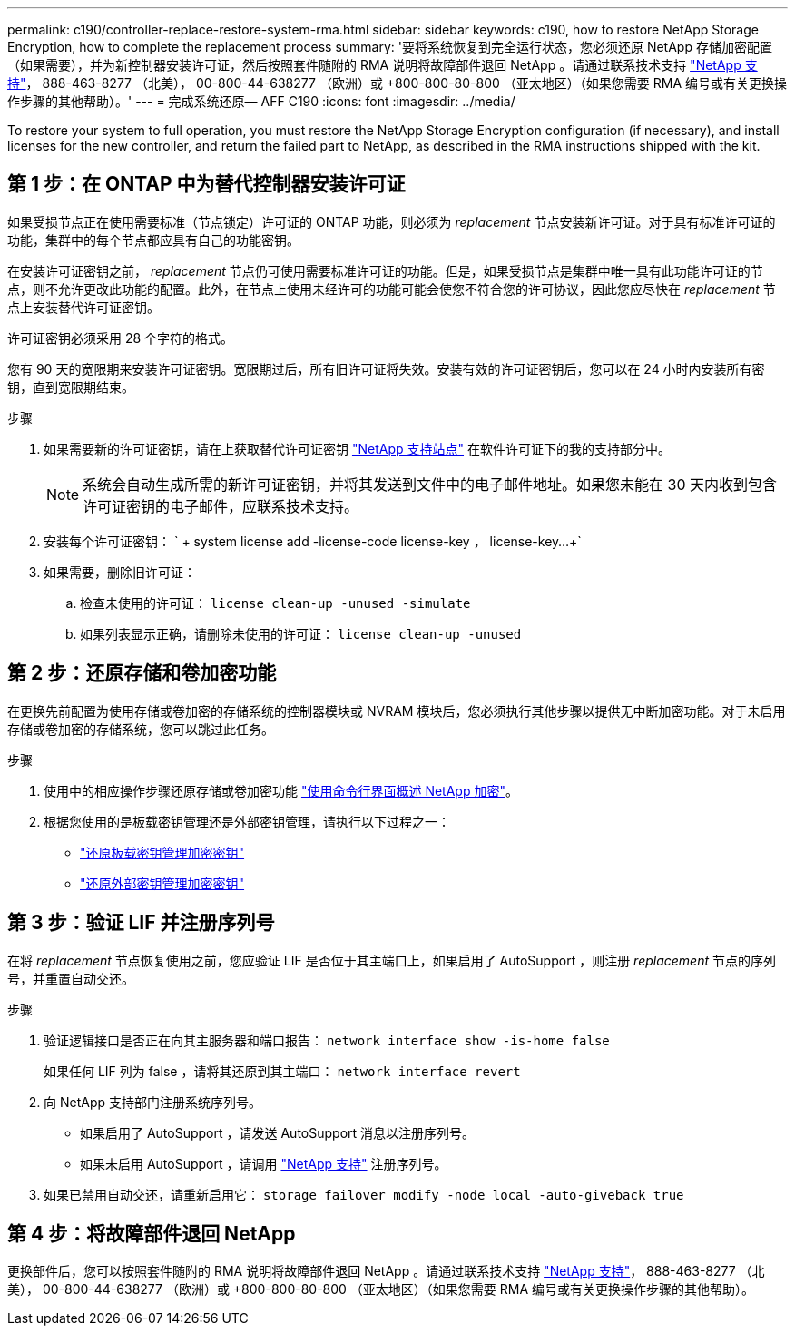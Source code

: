 ---
permalink: c190/controller-replace-restore-system-rma.html 
sidebar: sidebar 
keywords: c190, how to restore NetApp Storage Encryption, how to complete the replacement process 
summary: '要将系统恢复到完全运行状态，您必须还原 NetApp 存储加密配置（如果需要），并为新控制器安装许可证，然后按照套件随附的 RMA 说明将故障部件退回 NetApp 。请通过联系技术支持 https://mysupport.netapp.com/site/global/dashboard["NetApp 支持"]， 888-463-8277 （北美）， 00-800-44-638277 （欧洲）或 +800-800-80-800 （亚太地区）（如果您需要 RMA 编号或有关更换操作步骤的其他帮助）。' 
---
= 完成系统还原— AFF C190
:icons: font
:imagesdir: ../media/


[role="lead"]
To restore your system to full operation, you must restore the NetApp Storage Encryption configuration (if necessary), and install licenses for the new controller, and return the failed part to NetApp, as described in the RMA instructions shipped with the kit.



== 第 1 步：在 ONTAP 中为替代控制器安装许可证

如果受损节点正在使用需要标准（节点锁定）许可证的 ONTAP 功能，则必须为 _replacement_ 节点安装新许可证。对于具有标准许可证的功能，集群中的每个节点都应具有自己的功能密钥。

在安装许可证密钥之前， _replacement_ 节点仍可使用需要标准许可证的功能。但是，如果受损节点是集群中唯一具有此功能许可证的节点，则不允许更改此功能的配置。此外，在节点上使用未经许可的功能可能会使您不符合您的许可协议，因此您应尽快在 _replacement_ 节点上安装替代许可证密钥。

许可证密钥必须采用 28 个字符的格式。

您有 90 天的宽限期来安装许可证密钥。宽限期过后，所有旧许可证将失效。安装有效的许可证密钥后，您可以在 24 小时内安装所有密钥，直到宽限期结束。

.步骤
. 如果需要新的许可证密钥，请在上获取替代许可证密钥 https://mysupport.netapp.com/site/global/dashboard["NetApp 支持站点"] 在软件许可证下的我的支持部分中。
+

NOTE: 系统会自动生成所需的新许可证密钥，并将其发送到文件中的电子邮件地址。如果您未能在 30 天内收到包含许可证密钥的电子邮件，应联系技术支持。

. 安装每个许可证密钥： ` + system license add -license-code license-key ， license-key...+`
. 如果需要，删除旧许可证：
+
.. 检查未使用的许可证： `license clean-up -unused -simulate`
.. 如果列表显示正确，请删除未使用的许可证： `license clean-up -unused`






== 第 2 步：还原存储和卷加密功能

在更换先前配置为使用存储或卷加密的存储系统的控制器模块或 NVRAM 模块后，您必须执行其他步骤以提供无中断加密功能。对于未启用存储或卷加密的存储系统，您可以跳过此任务。

.步骤
. 使用中的相应操作步骤还原存储或卷加密功能 https://docs.netapp.com/us-en/ontap/encryption-at-rest/index.html["使用命令行界面概述 NetApp 加密"]。
. 根据您使用的是板载密钥管理还是外部密钥管理，请执行以下过程之一：
+
** https://docs.netapp.com/us-en/ontap/encryption-at-rest/restore-onboard-key-management-encryption-keys-task.html["还原板载密钥管理加密密钥"]
** https://docs.netapp.com/us-en/ontap/encryption-at-rest/restore-external-encryption-keys-93-later-task.html["还原外部密钥管理加密密钥"]






== 第 3 步：验证 LIF 并注册序列号

在将 _replacement_ 节点恢复使用之前，您应验证 LIF 是否位于其主端口上，如果启用了 AutoSupport ，则注册 _replacement_ 节点的序列号，并重置自动交还。

.步骤
. 验证逻辑接口是否正在向其主服务器和端口报告： `network interface show -is-home false`
+
如果任何 LIF 列为 false ，请将其还原到其主端口： `network interface revert`

. 向 NetApp 支持部门注册系统序列号。
+
** 如果启用了 AutoSupport ，请发送 AutoSupport 消息以注册序列号。
** 如果未启用 AutoSupport ，请调用 https://mysupport.netapp.com["NetApp 支持"] 注册序列号。


. 如果已禁用自动交还，请重新启用它： `storage failover modify -node local -auto-giveback true`




== 第 4 步：将故障部件退回 NetApp

更换部件后，您可以按照套件随附的 RMA 说明将故障部件退回 NetApp 。请通过联系技术支持 https://mysupport.netapp.com/site/global/dashboard["NetApp 支持"]， 888-463-8277 （北美）， 00-800-44-638277 （欧洲）或 +800-800-80-800 （亚太地区）（如果您需要 RMA 编号或有关更换操作步骤的其他帮助）。
